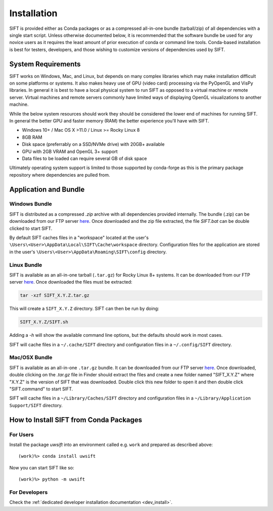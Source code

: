 Installation
============

SIFT is provided either as Conda packages or as a compressed all-in-one
bundle (tarball/zip) of all dependencies with a single start script.
Unless otherwise documented below, it is recommended that the software
bundle be used for any novice users as it requires the least amount of
prior execution of conda or command line tools. Conda-based installation
is best for testers, developers, and those wishing to customize versions
of dependencies used by SIFT.

System Requirements
-------------------

SIFT works on Windows, Mac, and Linux, but depends on many complex
libraries which may make installation difficult on some platforms or systems.
It also makes heavy use of GPU (video card) processing via the PyOpenGL and VisPy
libraries. In general it is best to have a local physical system to run SIFT as opposed
to a virtual machine or remote server. Virtual machines and remote servers
commonly have limited ways of displaying OpenGL visualizations to another
machine.

While the below system resources should work they should be considered the
lower end of machines for running SIFT. In general the better GPU and faster
memory (RAM) the better experience you'll have with SIFT.

* Windows 10+ / Mac OS X >11.0 / Linux >= Rocky Linux 8
* 8GB RAM
* Disk space (preferrably on a SSD/NVMe drive) with 20GB+ available
* GPU with 2GB VRAM and OpenGL 3+ support
* Data files to be loaded can require several GB of disk space

Ultimately operating system support is limited to those supported by
conda-forge as this is the primary package repository where dependencies
are pulled from.

.. _bundle-install:

Application and Bundle
----------------------

Windows Bundle
^^^^^^^^^^^^^^

SIFT is distributed as a compressed `.zip` archive with all dependencies
provided internally. The bundle (.zip) can be downloaded from our FTP server
`here <https://bin.ssec.wisc.edu/pub/sift/dist/>`_. Once downloaded and the zip
file extracted, the file `SIFT.bat` can be double clicked to start SIFT.

By default SIFT caches files in a "workspace" located
at the user's
``\Users\<User>\AppData\Local\SIFT\Cache\workspace`` directory.
Configuration files for the application are stored in the user's
``\Users\<User>\AppData\Roaming\SIFT\config`` directory.

Linux Bundle
^^^^^^^^^^^^

SIFT is available as an all-in-one tarball (``.tar.gz``) for Rocky Linux 8+
systems. It can be downloaded from our FTP server
`here <https://bin.ssec.wisc.edu/pub/sift/dist/>`_. Once downloaded the files
must be extracted:

.. code-block:: bash

   tar -xzf SIFT_X.Y.Z.tar.gz

This will create a ``SIFT_X.Y.Z`` directory. SIFT can then be run by doing:

.. code-block:: bash

   SIFT_X.Y.Z/SIFT.sh

Adding a `-h` will show the available command line options, but the defaults should work in most cases.

SIFT will cache files in a ``~/.cache/SIFT`` directory and configuration
files in a ``~/.config/SIFT`` directory.

Mac/OSX Bundle
^^^^^^^^^^^^^^

SIFT is available as an all-in-one ``.tar.gz`` bundle. It can be downloaded
from our FTP server
`here <https://bin.ssec.wisc.edu/pub/sift/dist/>`_.
Once downloaded, double clicking on the `.tar.gz` file in Finder should extract
the files and create a new folder named "SIFT_X.Y.Z" where "X.Y.Z" is the
version of SIFT that was downloaded. Double click this new folder to open it
and then double click "SIFT.command" to start SIFT.

SIFT will cache files in a ``~/Library/Caches/SIFT`` directory and configuration
files in a ``~/Library/Application Support/SIFT`` directory.

.. _install-conda-packages:

How to Install SIFT from Conda Packages
-------------------------------------------

For Users
^^^^^^^^^

Install the package *uwsift* into an environment called e.g. ``work`` and
prepared as described above::

  (work)%> conda install uwsift

Now you can start SIFT like so::

  (work)%> python -m uwsift

.. _install-conda-uwsift-devel:

For Developers
^^^^^^^^^^^^^^

Check the :ref:`dedicated developer installation documentation <dev_install>`.
